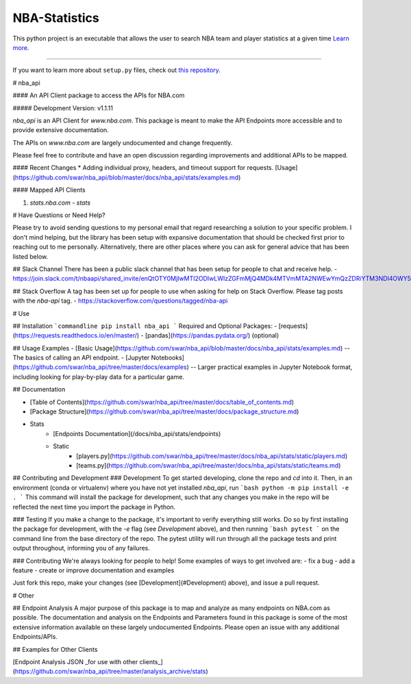 NBA-Statistics
========================

This python project is an executable that allows the user to search NBA team and player statistics at a given time
`Learn more <http://www.josestgo.com/Projects/NBA>`_.

---------------

If you want to learn more about ``setup.py`` files, check out `this repository <https://github.com/kennethreitz/setup.py>`_.

# nba_api

#### An API Client package to access the APIs for NBA.com

##### Development Version: v1.1.11

`nba_api` is an API Client for `www.nba.com`. This package is meant to make the API Endpoints more accessible and to provide extensive documentation.

The APIs on `www.nba.com` are largely undocumented and change frequently.

Please feel free to contribute and have an open discussion regarding improvements and additional APIs to be mapped.


#### Recent Changes
* Adding individual proxy, headers, and timeout support for requests. [Usage](https://github.com/swar/nba_api/blob/master/docs/nba_api/stats/examples.md)


#### Mapped API Clients

1. `stats.nba.com` - `stats`


# Have Questions or Need Help?

Please try to avoid sending questions to my personal email that regard researching a solution to your specific problem. I don't mind helping, but the library has been setup with expansive documentation that should be checked first prior to reaching out to me personally. Alternatively, there are other places where you can ask for general advice that has been listed below.

## Slack Channel
There has been a public slack channel that has been setup for people to chat and receive help.
- https://join.slack.com/t/nbaapi/shared_invite/enQtOTY0MjIwMTI2ODIwLWIzZGFmMjQ4MDk4MTVmMTA2NWEwYmQzZDRiYTM3NDI4OWY5NGJiY2Q1M2EwZGUzOTQ1MTk4MDEyZGI1NGM2ZDI

## Stack Overflow
A tag has been set up for people to use when asking for help on Stack Overflow. Please tag posts with the `nba-api` tag.
- https://stackoverflow.com/questions/tagged/nba-api


# Use

## Installation
```commandline
pip install nba_api
```
Required and Optional Packages:
- [requests](https://requests.readthedocs.io/en/master/)
- [pandas](https://pandas.pydata.org/) (optional)


## Usage Examples
- [Basic Usage](https://github.com/swar/nba_api/blob/master/docs/nba_api/stats/examples.md) -- The basics of calling an API endpoint.
- [Jupyter Notebooks](https://github.com/swar/nba_api/tree/master/docs/examples) -- Larger practical examples in Jupyter Notebook format, including looking for play-by-play data for a particular game.

## Documentation

- [Table of Contents](https://github.com/swar/nba_api/tree/master/docs/table_of_contents.md)

- [Package Structure](https://github.com/swar/nba_api/tree/master/docs/package_structure.md)

- Stats
    - [Endpoints Documentation](/docs/nba_api/stats/endpoints)
    - Static
        - [players.py](https://github.com/swar/nba_api/tree/master/docs/nba_api/stats/static/players.md)
        - [teams.py](https://github.com/swar/nba_api/tree/master/docs/nba_api/stats/static/teams.md)


## Contributing and Development
### Development
To get started developing, clone the repo and `cd` into it.
Then, in an environment (conda or virtualenv) where you have not yet installed `nba_api`, run
```bash
python -m pip install -e .
```
This command will install the package for development, such that any changes you make in the repo will be reflected the next time you import the package in Python.

### Testing
If you make a change to the package, it's important to verify everything still works.
Do so by first installing the package for development, with the `-e` flag (see *Development* above), and then running
```bash
pytest
```
on the command line from the base directory of the repo.
The pytest utility will run through all the package tests and print output throughout, informing you of any failures.

### Contributing
We're always looking for people to help!
Some examples of ways to get involved are:
- fix a bug
- add a feature
- create or improve documentation and examples

Just fork this repo, make your changes (see [Development](#Development) above), and issue a pull request.

# Other

## Endpoint Analysis
A major purpose of this package is to map and analyze as many endpoints on NBA.com as possible. The documentation and analysis on the Endpoints and Parameters found in this package is some of the most extensive information available on these largely undocumented Endpoints. Please open an issue with any additional Endpoints/APIs.

## Examples for Other Clients

[Endpoint Analysis JSON _for use with other clients_](https://github.com/swar/nba_api/tree/master/analysis_archive/stats)
